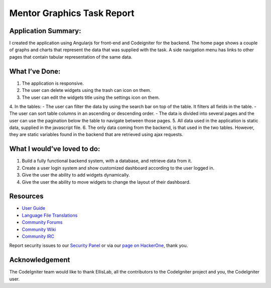 ###################
Mentor Graphics Task Report
###################

*******************
Application Summary:
*******************

I created the application using Angularjs for front-end and Codeigniter for the backend. The home page shows a couple of graphs and charts that represent the data that was supplied with the task. A side navigation menu has links to other pages that contain tabular representation of the same data. 

**************************
What I’ve Done:
**************************

1.	The application is responsive.
2.	The user can delete widgets using the trash can icon on them.
3.	The user can edit the widgets title using the settings icon on them.
4.	In the tables:
- The user can filter the data by using the search bar on top of the table. It filters all fields in the table. 
- The user can sort table columns in an ascending or descending order.
- The data is divided into several pages and the user can use the pagination below the table to navigate between those pages. 
5.	All data used in the application is static data, supplied in the javascript file. 
6.	The only data coming from the backend, is that used in the two tables. However, they are static variables found in the backend that are retrieved using ajax requests. 

*******************
What I would’ve loved to do:
*******************

1.	Build a fully functional backend system, with a database, and retrieve data from it. 
2.	Create a user login system and show customized dashboard according to the user logged in. 
3.	Give the user the ability to add widgets dynamically. 
4.	Give the user the ability to move widgets to change the layout of their dashboard.

*********
Resources
*********

-  `User Guide <https://codeigniter.com/docs>`_
-  `Language File Translations <https://github.com/bcit-ci/codeigniter3-translations>`_
-  `Community Forums <http://forum.codeigniter.com/>`_
-  `Community Wiki <https://github.com/bcit-ci/CodeIgniter/wiki>`_
-  `Community IRC <https://webchat.freenode.net/?channels=%23codeigniter>`_

Report security issues to our `Security Panel <mailto:security@codeigniter.com>`_
or via our `page on HackerOne <https://hackerone.com/codeigniter>`_, thank you.

***************
Acknowledgement
***************

The CodeIgniter team would like to thank EllisLab, all the
contributors to the CodeIgniter project and you, the CodeIgniter user.
